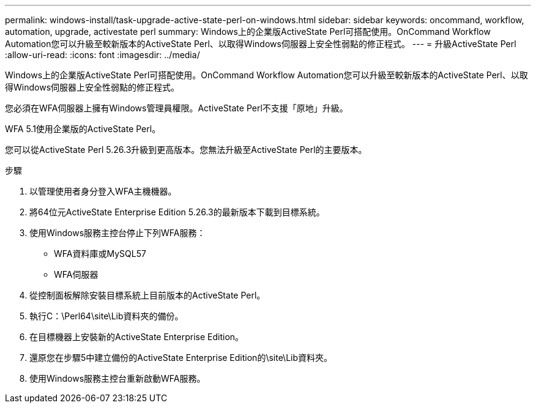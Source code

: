 ---
permalink: windows-install/task-upgrade-active-state-perl-on-windows.html 
sidebar: sidebar 
keywords: oncommand, workflow, automation, upgrade, activestate perl 
summary: Windows上的企業版ActiveState Perl可搭配使用。OnCommand Workflow Automation您可以升級至較新版本的ActiveState Perl、以取得Windows伺服器上安全性弱點的修正程式。 
---
= 升級ActiveState Perl
:allow-uri-read: 
:icons: font
:imagesdir: ../media/


[role="lead"]
Windows上的企業版ActiveState Perl可搭配使用。OnCommand Workflow Automation您可以升級至較新版本的ActiveState Perl、以取得Windows伺服器上安全性弱點的修正程式。

您必須在WFA伺服器上擁有Windows管理員權限。ActiveState Perl不支援「原地」升級。

WFA 5.1使用企業版的ActiveState Perl。

您可以從ActiveState Perl 5.26.3升級到更高版本。您無法升級至ActiveState Perl的主要版本。

.步驟
. 以管理使用者身分登入WFA主機機器。
. 將64位元ActiveState Enterprise Edition 5.26.3的最新版本下載到目標系統。
. 使用Windows服務主控台停止下列WFA服務：
+
** WFA資料庫或MySQL57
** WFA伺服器


. 從控制面板解除安裝目標系統上目前版本的ActiveState Perl。
. 執行C：\Perl64\site\Lib資料夾的備份。
. 在目標機器上安裝新的ActiveState Enterprise Edition。
. 還原您在步驟5中建立備份的ActiveState Enterprise Edition的\site\Lib資料夾。
. 使用Windows服務主控台重新啟動WFA服務。

